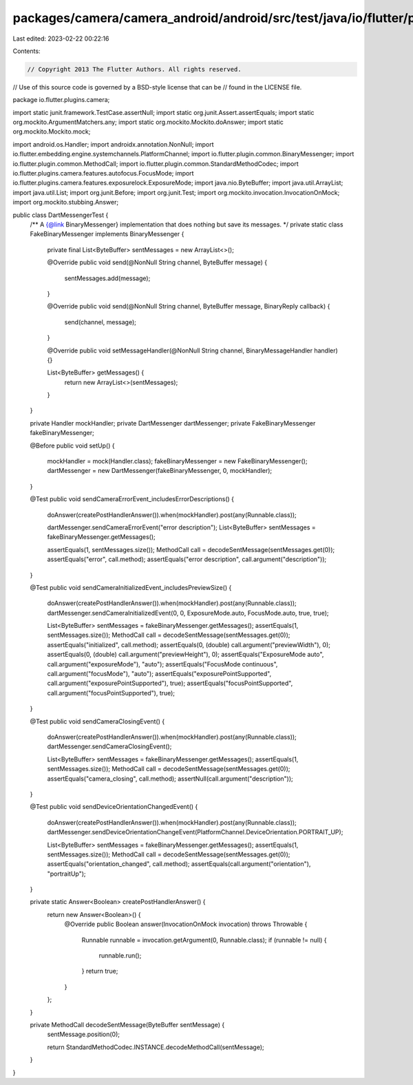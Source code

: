 packages/camera/camera_android/android/src/test/java/io/flutter/plugins/camera/DartMessengerTest.java
=====================================================================================================

Last edited: 2023-02-22 00:22:16

Contents:

.. code-block:: java

    // Copyright 2013 The Flutter Authors. All rights reserved.
// Use of this source code is governed by a BSD-style license that can be
// found in the LICENSE file.

package io.flutter.plugins.camera;

import static junit.framework.TestCase.assertNull;
import static org.junit.Assert.assertEquals;
import static org.mockito.ArgumentMatchers.any;
import static org.mockito.Mockito.doAnswer;
import static org.mockito.Mockito.mock;

import android.os.Handler;
import androidx.annotation.NonNull;
import io.flutter.embedding.engine.systemchannels.PlatformChannel;
import io.flutter.plugin.common.BinaryMessenger;
import io.flutter.plugin.common.MethodCall;
import io.flutter.plugin.common.StandardMethodCodec;
import io.flutter.plugins.camera.features.autofocus.FocusMode;
import io.flutter.plugins.camera.features.exposurelock.ExposureMode;
import java.nio.ByteBuffer;
import java.util.ArrayList;
import java.util.List;
import org.junit.Before;
import org.junit.Test;
import org.mockito.invocation.InvocationOnMock;
import org.mockito.stubbing.Answer;

public class DartMessengerTest {
  /** A {@link BinaryMessenger} implementation that does nothing but save its messages. */
  private static class FakeBinaryMessenger implements BinaryMessenger {
    private final List<ByteBuffer> sentMessages = new ArrayList<>();

    @Override
    public void send(@NonNull String channel, ByteBuffer message) {
      sentMessages.add(message);
    }

    @Override
    public void send(@NonNull String channel, ByteBuffer message, BinaryReply callback) {
      send(channel, message);
    }

    @Override
    public void setMessageHandler(@NonNull String channel, BinaryMessageHandler handler) {}

    List<ByteBuffer> getMessages() {
      return new ArrayList<>(sentMessages);
    }
  }

  private Handler mockHandler;
  private DartMessenger dartMessenger;
  private FakeBinaryMessenger fakeBinaryMessenger;

  @Before
  public void setUp() {
    mockHandler = mock(Handler.class);
    fakeBinaryMessenger = new FakeBinaryMessenger();
    dartMessenger = new DartMessenger(fakeBinaryMessenger, 0, mockHandler);
  }

  @Test
  public void sendCameraErrorEvent_includesErrorDescriptions() {
    doAnswer(createPostHandlerAnswer()).when(mockHandler).post(any(Runnable.class));

    dartMessenger.sendCameraErrorEvent("error description");
    List<ByteBuffer> sentMessages = fakeBinaryMessenger.getMessages();

    assertEquals(1, sentMessages.size());
    MethodCall call = decodeSentMessage(sentMessages.get(0));
    assertEquals("error", call.method);
    assertEquals("error description", call.argument("description"));
  }

  @Test
  public void sendCameraInitializedEvent_includesPreviewSize() {
    doAnswer(createPostHandlerAnswer()).when(mockHandler).post(any(Runnable.class));
    dartMessenger.sendCameraInitializedEvent(0, 0, ExposureMode.auto, FocusMode.auto, true, true);

    List<ByteBuffer> sentMessages = fakeBinaryMessenger.getMessages();
    assertEquals(1, sentMessages.size());
    MethodCall call = decodeSentMessage(sentMessages.get(0));
    assertEquals("initialized", call.method);
    assertEquals(0, (double) call.argument("previewWidth"), 0);
    assertEquals(0, (double) call.argument("previewHeight"), 0);
    assertEquals("ExposureMode auto", call.argument("exposureMode"), "auto");
    assertEquals("FocusMode continuous", call.argument("focusMode"), "auto");
    assertEquals("exposurePointSupported", call.argument("exposurePointSupported"), true);
    assertEquals("focusPointSupported", call.argument("focusPointSupported"), true);
  }

  @Test
  public void sendCameraClosingEvent() {
    doAnswer(createPostHandlerAnswer()).when(mockHandler).post(any(Runnable.class));
    dartMessenger.sendCameraClosingEvent();

    List<ByteBuffer> sentMessages = fakeBinaryMessenger.getMessages();
    assertEquals(1, sentMessages.size());
    MethodCall call = decodeSentMessage(sentMessages.get(0));
    assertEquals("camera_closing", call.method);
    assertNull(call.argument("description"));
  }

  @Test
  public void sendDeviceOrientationChangedEvent() {
    doAnswer(createPostHandlerAnswer()).when(mockHandler).post(any(Runnable.class));
    dartMessenger.sendDeviceOrientationChangeEvent(PlatformChannel.DeviceOrientation.PORTRAIT_UP);

    List<ByteBuffer> sentMessages = fakeBinaryMessenger.getMessages();
    assertEquals(1, sentMessages.size());
    MethodCall call = decodeSentMessage(sentMessages.get(0));
    assertEquals("orientation_changed", call.method);
    assertEquals(call.argument("orientation"), "portraitUp");
  }

  private static Answer<Boolean> createPostHandlerAnswer() {
    return new Answer<Boolean>() {
      @Override
      public Boolean answer(InvocationOnMock invocation) throws Throwable {
        Runnable runnable = invocation.getArgument(0, Runnable.class);
        if (runnable != null) {
          runnable.run();
        }
        return true;
      }
    };
  }

  private MethodCall decodeSentMessage(ByteBuffer sentMessage) {
    sentMessage.position(0);

    return StandardMethodCodec.INSTANCE.decodeMethodCall(sentMessage);
  }
}


